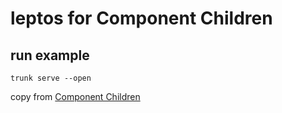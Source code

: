 * leptos for Component Children

** run example

#+begin_src shell
trunk serve --open
#+end_src


copy from [[https://book.leptos.dev/view/09_component_children.html][Component Children]]
